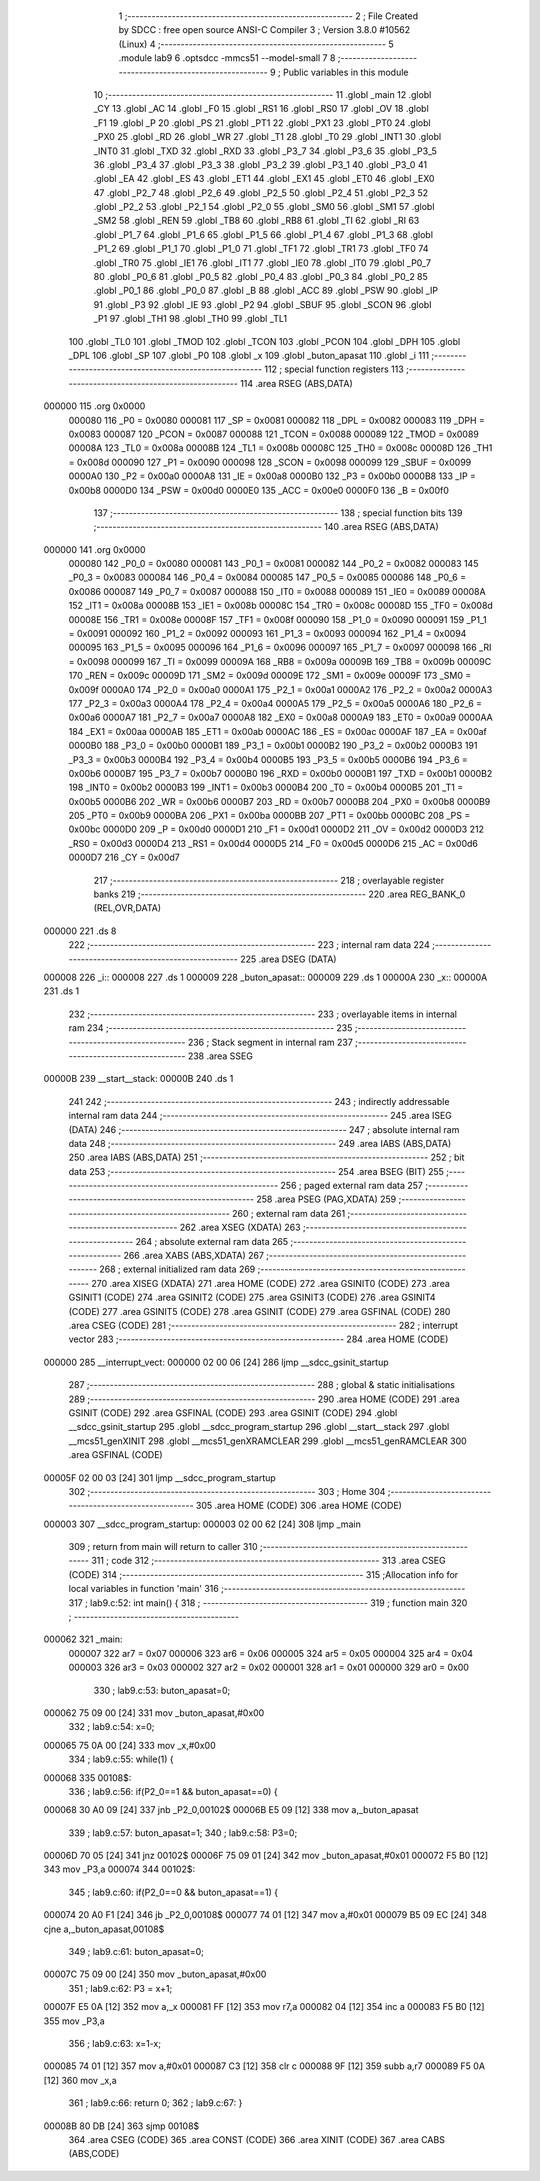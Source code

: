                                       1 ;--------------------------------------------------------
                                      2 ; File Created by SDCC : free open source ANSI-C Compiler
                                      3 ; Version 3.8.0 #10562 (Linux)
                                      4 ;--------------------------------------------------------
                                      5 	.module lab9
                                      6 	.optsdcc -mmcs51 --model-small
                                      7 	
                                      8 ;--------------------------------------------------------
                                      9 ; Public variables in this module
                                     10 ;--------------------------------------------------------
                                     11 	.globl _main
                                     12 	.globl _CY
                                     13 	.globl _AC
                                     14 	.globl _F0
                                     15 	.globl _RS1
                                     16 	.globl _RS0
                                     17 	.globl _OV
                                     18 	.globl _F1
                                     19 	.globl _P
                                     20 	.globl _PS
                                     21 	.globl _PT1
                                     22 	.globl _PX1
                                     23 	.globl _PT0
                                     24 	.globl _PX0
                                     25 	.globl _RD
                                     26 	.globl _WR
                                     27 	.globl _T1
                                     28 	.globl _T0
                                     29 	.globl _INT1
                                     30 	.globl _INT0
                                     31 	.globl _TXD
                                     32 	.globl _RXD
                                     33 	.globl _P3_7
                                     34 	.globl _P3_6
                                     35 	.globl _P3_5
                                     36 	.globl _P3_4
                                     37 	.globl _P3_3
                                     38 	.globl _P3_2
                                     39 	.globl _P3_1
                                     40 	.globl _P3_0
                                     41 	.globl _EA
                                     42 	.globl _ES
                                     43 	.globl _ET1
                                     44 	.globl _EX1
                                     45 	.globl _ET0
                                     46 	.globl _EX0
                                     47 	.globl _P2_7
                                     48 	.globl _P2_6
                                     49 	.globl _P2_5
                                     50 	.globl _P2_4
                                     51 	.globl _P2_3
                                     52 	.globl _P2_2
                                     53 	.globl _P2_1
                                     54 	.globl _P2_0
                                     55 	.globl _SM0
                                     56 	.globl _SM1
                                     57 	.globl _SM2
                                     58 	.globl _REN
                                     59 	.globl _TB8
                                     60 	.globl _RB8
                                     61 	.globl _TI
                                     62 	.globl _RI
                                     63 	.globl _P1_7
                                     64 	.globl _P1_6
                                     65 	.globl _P1_5
                                     66 	.globl _P1_4
                                     67 	.globl _P1_3
                                     68 	.globl _P1_2
                                     69 	.globl _P1_1
                                     70 	.globl _P1_0
                                     71 	.globl _TF1
                                     72 	.globl _TR1
                                     73 	.globl _TF0
                                     74 	.globl _TR0
                                     75 	.globl _IE1
                                     76 	.globl _IT1
                                     77 	.globl _IE0
                                     78 	.globl _IT0
                                     79 	.globl _P0_7
                                     80 	.globl _P0_6
                                     81 	.globl _P0_5
                                     82 	.globl _P0_4
                                     83 	.globl _P0_3
                                     84 	.globl _P0_2
                                     85 	.globl _P0_1
                                     86 	.globl _P0_0
                                     87 	.globl _B
                                     88 	.globl _ACC
                                     89 	.globl _PSW
                                     90 	.globl _IP
                                     91 	.globl _P3
                                     92 	.globl _IE
                                     93 	.globl _P2
                                     94 	.globl _SBUF
                                     95 	.globl _SCON
                                     96 	.globl _P1
                                     97 	.globl _TH1
                                     98 	.globl _TH0
                                     99 	.globl _TL1
                                    100 	.globl _TL0
                                    101 	.globl _TMOD
                                    102 	.globl _TCON
                                    103 	.globl _PCON
                                    104 	.globl _DPH
                                    105 	.globl _DPL
                                    106 	.globl _SP
                                    107 	.globl _P0
                                    108 	.globl _x
                                    109 	.globl _buton_apasat
                                    110 	.globl _i
                                    111 ;--------------------------------------------------------
                                    112 ; special function registers
                                    113 ;--------------------------------------------------------
                                    114 	.area RSEG    (ABS,DATA)
      000000                        115 	.org 0x0000
                           000080   116 _P0	=	0x0080
                           000081   117 _SP	=	0x0081
                           000082   118 _DPL	=	0x0082
                           000083   119 _DPH	=	0x0083
                           000087   120 _PCON	=	0x0087
                           000088   121 _TCON	=	0x0088
                           000089   122 _TMOD	=	0x0089
                           00008A   123 _TL0	=	0x008a
                           00008B   124 _TL1	=	0x008b
                           00008C   125 _TH0	=	0x008c
                           00008D   126 _TH1	=	0x008d
                           000090   127 _P1	=	0x0090
                           000098   128 _SCON	=	0x0098
                           000099   129 _SBUF	=	0x0099
                           0000A0   130 _P2	=	0x00a0
                           0000A8   131 _IE	=	0x00a8
                           0000B0   132 _P3	=	0x00b0
                           0000B8   133 _IP	=	0x00b8
                           0000D0   134 _PSW	=	0x00d0
                           0000E0   135 _ACC	=	0x00e0
                           0000F0   136 _B	=	0x00f0
                                    137 ;--------------------------------------------------------
                                    138 ; special function bits
                                    139 ;--------------------------------------------------------
                                    140 	.area RSEG    (ABS,DATA)
      000000                        141 	.org 0x0000
                           000080   142 _P0_0	=	0x0080
                           000081   143 _P0_1	=	0x0081
                           000082   144 _P0_2	=	0x0082
                           000083   145 _P0_3	=	0x0083
                           000084   146 _P0_4	=	0x0084
                           000085   147 _P0_5	=	0x0085
                           000086   148 _P0_6	=	0x0086
                           000087   149 _P0_7	=	0x0087
                           000088   150 _IT0	=	0x0088
                           000089   151 _IE0	=	0x0089
                           00008A   152 _IT1	=	0x008a
                           00008B   153 _IE1	=	0x008b
                           00008C   154 _TR0	=	0x008c
                           00008D   155 _TF0	=	0x008d
                           00008E   156 _TR1	=	0x008e
                           00008F   157 _TF1	=	0x008f
                           000090   158 _P1_0	=	0x0090
                           000091   159 _P1_1	=	0x0091
                           000092   160 _P1_2	=	0x0092
                           000093   161 _P1_3	=	0x0093
                           000094   162 _P1_4	=	0x0094
                           000095   163 _P1_5	=	0x0095
                           000096   164 _P1_6	=	0x0096
                           000097   165 _P1_7	=	0x0097
                           000098   166 _RI	=	0x0098
                           000099   167 _TI	=	0x0099
                           00009A   168 _RB8	=	0x009a
                           00009B   169 _TB8	=	0x009b
                           00009C   170 _REN	=	0x009c
                           00009D   171 _SM2	=	0x009d
                           00009E   172 _SM1	=	0x009e
                           00009F   173 _SM0	=	0x009f
                           0000A0   174 _P2_0	=	0x00a0
                           0000A1   175 _P2_1	=	0x00a1
                           0000A2   176 _P2_2	=	0x00a2
                           0000A3   177 _P2_3	=	0x00a3
                           0000A4   178 _P2_4	=	0x00a4
                           0000A5   179 _P2_5	=	0x00a5
                           0000A6   180 _P2_6	=	0x00a6
                           0000A7   181 _P2_7	=	0x00a7
                           0000A8   182 _EX0	=	0x00a8
                           0000A9   183 _ET0	=	0x00a9
                           0000AA   184 _EX1	=	0x00aa
                           0000AB   185 _ET1	=	0x00ab
                           0000AC   186 _ES	=	0x00ac
                           0000AF   187 _EA	=	0x00af
                           0000B0   188 _P3_0	=	0x00b0
                           0000B1   189 _P3_1	=	0x00b1
                           0000B2   190 _P3_2	=	0x00b2
                           0000B3   191 _P3_3	=	0x00b3
                           0000B4   192 _P3_4	=	0x00b4
                           0000B5   193 _P3_5	=	0x00b5
                           0000B6   194 _P3_6	=	0x00b6
                           0000B7   195 _P3_7	=	0x00b7
                           0000B0   196 _RXD	=	0x00b0
                           0000B1   197 _TXD	=	0x00b1
                           0000B2   198 _INT0	=	0x00b2
                           0000B3   199 _INT1	=	0x00b3
                           0000B4   200 _T0	=	0x00b4
                           0000B5   201 _T1	=	0x00b5
                           0000B6   202 _WR	=	0x00b6
                           0000B7   203 _RD	=	0x00b7
                           0000B8   204 _PX0	=	0x00b8
                           0000B9   205 _PT0	=	0x00b9
                           0000BA   206 _PX1	=	0x00ba
                           0000BB   207 _PT1	=	0x00bb
                           0000BC   208 _PS	=	0x00bc
                           0000D0   209 _P	=	0x00d0
                           0000D1   210 _F1	=	0x00d1
                           0000D2   211 _OV	=	0x00d2
                           0000D3   212 _RS0	=	0x00d3
                           0000D4   213 _RS1	=	0x00d4
                           0000D5   214 _F0	=	0x00d5
                           0000D6   215 _AC	=	0x00d6
                           0000D7   216 _CY	=	0x00d7
                                    217 ;--------------------------------------------------------
                                    218 ; overlayable register banks
                                    219 ;--------------------------------------------------------
                                    220 	.area REG_BANK_0	(REL,OVR,DATA)
      000000                        221 	.ds 8
                                    222 ;--------------------------------------------------------
                                    223 ; internal ram data
                                    224 ;--------------------------------------------------------
                                    225 	.area DSEG    (DATA)
      000008                        226 _i::
      000008                        227 	.ds 1
      000009                        228 _buton_apasat::
      000009                        229 	.ds 1
      00000A                        230 _x::
      00000A                        231 	.ds 1
                                    232 ;--------------------------------------------------------
                                    233 ; overlayable items in internal ram 
                                    234 ;--------------------------------------------------------
                                    235 ;--------------------------------------------------------
                                    236 ; Stack segment in internal ram 
                                    237 ;--------------------------------------------------------
                                    238 	.area	SSEG
      00000B                        239 __start__stack:
      00000B                        240 	.ds	1
                                    241 
                                    242 ;--------------------------------------------------------
                                    243 ; indirectly addressable internal ram data
                                    244 ;--------------------------------------------------------
                                    245 	.area ISEG    (DATA)
                                    246 ;--------------------------------------------------------
                                    247 ; absolute internal ram data
                                    248 ;--------------------------------------------------------
                                    249 	.area IABS    (ABS,DATA)
                                    250 	.area IABS    (ABS,DATA)
                                    251 ;--------------------------------------------------------
                                    252 ; bit data
                                    253 ;--------------------------------------------------------
                                    254 	.area BSEG    (BIT)
                                    255 ;--------------------------------------------------------
                                    256 ; paged external ram data
                                    257 ;--------------------------------------------------------
                                    258 	.area PSEG    (PAG,XDATA)
                                    259 ;--------------------------------------------------------
                                    260 ; external ram data
                                    261 ;--------------------------------------------------------
                                    262 	.area XSEG    (XDATA)
                                    263 ;--------------------------------------------------------
                                    264 ; absolute external ram data
                                    265 ;--------------------------------------------------------
                                    266 	.area XABS    (ABS,XDATA)
                                    267 ;--------------------------------------------------------
                                    268 ; external initialized ram data
                                    269 ;--------------------------------------------------------
                                    270 	.area XISEG   (XDATA)
                                    271 	.area HOME    (CODE)
                                    272 	.area GSINIT0 (CODE)
                                    273 	.area GSINIT1 (CODE)
                                    274 	.area GSINIT2 (CODE)
                                    275 	.area GSINIT3 (CODE)
                                    276 	.area GSINIT4 (CODE)
                                    277 	.area GSINIT5 (CODE)
                                    278 	.area GSINIT  (CODE)
                                    279 	.area GSFINAL (CODE)
                                    280 	.area CSEG    (CODE)
                                    281 ;--------------------------------------------------------
                                    282 ; interrupt vector 
                                    283 ;--------------------------------------------------------
                                    284 	.area HOME    (CODE)
      000000                        285 __interrupt_vect:
      000000 02 00 06         [24]  286 	ljmp	__sdcc_gsinit_startup
                                    287 ;--------------------------------------------------------
                                    288 ; global & static initialisations
                                    289 ;--------------------------------------------------------
                                    290 	.area HOME    (CODE)
                                    291 	.area GSINIT  (CODE)
                                    292 	.area GSFINAL (CODE)
                                    293 	.area GSINIT  (CODE)
                                    294 	.globl __sdcc_gsinit_startup
                                    295 	.globl __sdcc_program_startup
                                    296 	.globl __start__stack
                                    297 	.globl __mcs51_genXINIT
                                    298 	.globl __mcs51_genXRAMCLEAR
                                    299 	.globl __mcs51_genRAMCLEAR
                                    300 	.area GSFINAL (CODE)
      00005F 02 00 03         [24]  301 	ljmp	__sdcc_program_startup
                                    302 ;--------------------------------------------------------
                                    303 ; Home
                                    304 ;--------------------------------------------------------
                                    305 	.area HOME    (CODE)
                                    306 	.area HOME    (CODE)
      000003                        307 __sdcc_program_startup:
      000003 02 00 62         [24]  308 	ljmp	_main
                                    309 ;	return from main will return to caller
                                    310 ;--------------------------------------------------------
                                    311 ; code
                                    312 ;--------------------------------------------------------
                                    313 	.area CSEG    (CODE)
                                    314 ;------------------------------------------------------------
                                    315 ;Allocation info for local variables in function 'main'
                                    316 ;------------------------------------------------------------
                                    317 ;	lab9.c:52: int main() {
                                    318 ;	-----------------------------------------
                                    319 ;	 function main
                                    320 ;	-----------------------------------------
      000062                        321 _main:
                           000007   322 	ar7 = 0x07
                           000006   323 	ar6 = 0x06
                           000005   324 	ar5 = 0x05
                           000004   325 	ar4 = 0x04
                           000003   326 	ar3 = 0x03
                           000002   327 	ar2 = 0x02
                           000001   328 	ar1 = 0x01
                           000000   329 	ar0 = 0x00
                                    330 ;	lab9.c:53: buton_apasat=0;
      000062 75 09 00         [24]  331 	mov	_buton_apasat,#0x00
                                    332 ;	lab9.c:54: x=0;
      000065 75 0A 00         [24]  333 	mov	_x,#0x00
                                    334 ;	lab9.c:55: while(1) {
      000068                        335 00108$:
                                    336 ;	lab9.c:56: if(P2_0==1 && buton_apasat==0) {
      000068 30 A0 09         [24]  337 	jnb	_P2_0,00102$
      00006B E5 09            [12]  338 	mov	a,_buton_apasat
                                    339 ;	lab9.c:57: buton_apasat=1;
                                    340 ;	lab9.c:58: P3=0;
      00006D 70 05            [24]  341 	jnz	00102$
      00006F 75 09 01         [24]  342 	mov	_buton_apasat,#0x01
      000072 F5 B0            [12]  343 	mov	_P3,a
      000074                        344 00102$:
                                    345 ;	lab9.c:60: if(P2_0==0 && buton_apasat==1) {
      000074 20 A0 F1         [24]  346 	jb	_P2_0,00108$
      000077 74 01            [12]  347 	mov	a,#0x01
      000079 B5 09 EC         [24]  348 	cjne	a,_buton_apasat,00108$
                                    349 ;	lab9.c:61: buton_apasat=0;
      00007C 75 09 00         [24]  350 	mov	_buton_apasat,#0x00
                                    351 ;	lab9.c:62: P3 = x+1;
      00007F E5 0A            [12]  352 	mov	a,_x
      000081 FF               [12]  353 	mov	r7,a
      000082 04               [12]  354 	inc	a
      000083 F5 B0            [12]  355 	mov	_P3,a
                                    356 ;	lab9.c:63: x=1-x;
      000085 74 01            [12]  357 	mov	a,#0x01
      000087 C3               [12]  358 	clr	c
      000088 9F               [12]  359 	subb	a,r7
      000089 F5 0A            [12]  360 	mov	_x,a
                                    361 ;	lab9.c:66: return 0;
                                    362 ;	lab9.c:67: }
      00008B 80 DB            [24]  363 	sjmp	00108$
                                    364 	.area CSEG    (CODE)
                                    365 	.area CONST   (CODE)
                                    366 	.area XINIT   (CODE)
                                    367 	.area CABS    (ABS,CODE)
